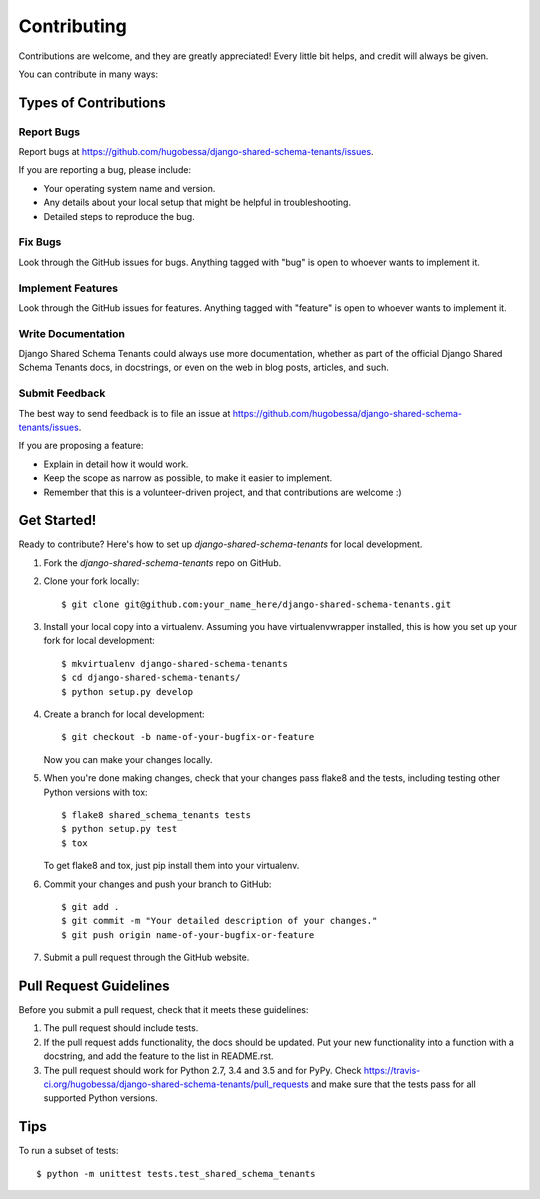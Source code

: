 ============
Contributing
============

Contributions are welcome, and they are greatly appreciated! Every
little bit helps, and credit will always be given. 

You can contribute in many ways:

Types of Contributions
----------------------

Report Bugs
~~~~~~~~~~~

Report bugs at https://github.com/hugobessa/django-shared-schema-tenants/issues.

If you are reporting a bug, please include:

* Your operating system name and version.
* Any details about your local setup that might be helpful in troubleshooting.
* Detailed steps to reproduce the bug.

Fix Bugs
~~~~~~~~

Look through the GitHub issues for bugs. Anything tagged with "bug"
is open to whoever wants to implement it.

Implement Features
~~~~~~~~~~~~~~~~~~

Look through the GitHub issues for features. Anything tagged with "feature"
is open to whoever wants to implement it.

Write Documentation
~~~~~~~~~~~~~~~~~~~

Django Shared Schema Tenants could always use more documentation, whether as part of the 
official Django Shared Schema Tenants docs, in docstrings, or even on the web in blog posts,
articles, and such.

Submit Feedback
~~~~~~~~~~~~~~~

The best way to send feedback is to file an issue at https://github.com/hugobessa/django-shared-schema-tenants/issues.

If you are proposing a feature:

* Explain in detail how it would work.
* Keep the scope as narrow as possible, to make it easier to implement.
* Remember that this is a volunteer-driven project, and that contributions
  are welcome :)

Get Started!
------------

Ready to contribute? Here's how to set up `django-shared-schema-tenants` for local development.

1. Fork the `django-shared-schema-tenants` repo on GitHub.
2. Clone your fork locally::

    $ git clone git@github.com:your_name_here/django-shared-schema-tenants.git

3. Install your local copy into a virtualenv. Assuming you have virtualenvwrapper installed, this is how you set up your fork for local development::

    $ mkvirtualenv django-shared-schema-tenants
    $ cd django-shared-schema-tenants/
    $ python setup.py develop

4. Create a branch for local development::

    $ git checkout -b name-of-your-bugfix-or-feature

   Now you can make your changes locally.

5. When you're done making changes, check that your changes pass flake8 and the
   tests, including testing other Python versions with tox::

        $ flake8 shared_schema_tenants tests
        $ python setup.py test
        $ tox

   To get flake8 and tox, just pip install them into your virtualenv. 

6. Commit your changes and push your branch to GitHub::

    $ git add .
    $ git commit -m "Your detailed description of your changes."
    $ git push origin name-of-your-bugfix-or-feature

7. Submit a pull request through the GitHub website.

Pull Request Guidelines
-----------------------

Before you submit a pull request, check that it meets these guidelines:

1. The pull request should include tests.
2. If the pull request adds functionality, the docs should be updated. Put
   your new functionality into a function with a docstring, and add the
   feature to the list in README.rst.
3. The pull request should work for Python 2.7, 3.4 and 3.5 and for PyPy. Check 
   https://travis-ci.org/hugobessa/django-shared-schema-tenants/pull_requests
   and make sure that the tests pass for all supported Python versions.

Tips
----

To run a subset of tests::

    $ python -m unittest tests.test_shared_schema_tenants
